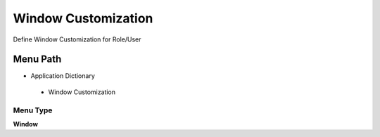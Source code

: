
.. _functional-guide/menu/windowcustomization:

====================
Window Customization
====================

Define Window Customization for Role/User

Menu Path
=========


* Application Dictionary

 * Window Customization

Menu Type
---------
\ **Window**\ 


.. seealso::
    :ref:`functional-guidewindow-windowcustomization`
